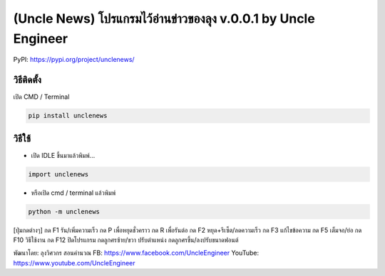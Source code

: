 (Uncle News) โปรแกรมไว้อ่านข่าวของลุง v.0.0.1 by Uncle Engineer
===============================================================

PyPI: https://pypi.org/project/unclenews/

วิธีติดตั้ง
~~~~~~~~~~~

เปิด CMD / Terminal

.. code:: python

    pip install unclenews

วิธีใช้
~~~~~~~

-  เปิด IDLE ขึ้นมาแล้วพิมพ์...

.. code:: python

    import unclenews

-  หรือเปิด cmd / terminal แล้วพิมพ์

.. code:: python

    python -m unclenews

[ปุ่มกดต่างๆ]
กด F1 รัน/เพิ่มความเร็ว
กด P เพื่อหยุดชั่วคราว
กด R เพื่อรันต่อ
กด F2 หยุด+รีเซ็ต/ลดความเร็ว
กด F3 แก้ไขข้อความ
กด F5 เต็มจอ/ย่อ
กด F10 วิธีใช้งาน
กด F12 ปิดโปรแกรม
กดลูกศรซ้าย/ขวา ปรับตำแหน่ง
กดลูกศรขึ้น/ลงปรับขนาดฟอนต์

พัฒนาโดย: ลุงวิศวกร สอนคำนวณ FB: https://www.facebook.com/UncleEngineer
YouTube: https://www.youtube.com/UncleEngineer

